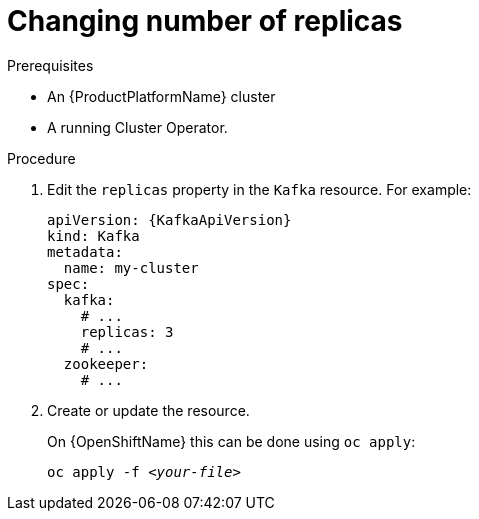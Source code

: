 // Module included in the following assemblies:
//
// assembly-kafka-broker-replicas.adoc

[id='proc-configuring-kafka-broker-replicas-{context}']
= Changing number of replicas

.Prerequisites

* An {ProductPlatformName} cluster
* A running Cluster Operator.

.Procedure

. Edit the `replicas` property in the `Kafka` resource.
For example:
+
[source,yaml,subs=attributes+]
----
apiVersion: {KafkaApiVersion}
kind: Kafka
metadata:
  name: my-cluster
spec:
  kafka:
    # ...
    replicas: 3
    # ...
  zookeeper:
    # ...
----
+
. Create or update the resource.
+
ifdef::Kubernetes[]
On {KubernetesName} this can be done using `kubectl apply`:
[source,shell,subs=+quotes]
kubectl apply -f _<your-file>_
+
endif::Kubernetes[]
On {OpenShiftName} this can be done using `oc apply`:
+
[source,shell,subs=+quotes]
oc apply -f _<your-file>_
